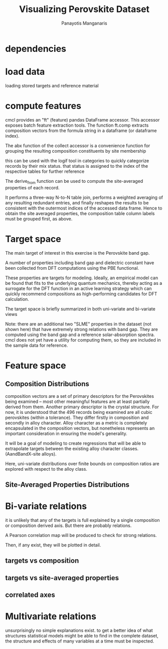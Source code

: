 #+TITLE: Visualizing Perovskite Dataset
#+AUTHOR: Panayotis Manganaris
#+EMAIL: pmangana@purdue.edu
#+PROPERTY: header-args :session aikit :kernel mrg :async yes :pandoc org
* dependencies
#+begin_src jupyter-python :exports results :results raw drawer
  # featurization
  import cmcl
  from cmcl import Categories
#+end_src
  
#+begin_src jupyter-python :exports results :results raw drawer
  # data tools
  import pandas as pd
  import numpy as np
  # preprocessing
  from sklearn.preprocessing import Normalizer, StandardScaler
  # visualization
  import matplotlib.pyplot as plt
  import seaborn as sns
#+end_src

* load data
loading stored targets and reference material
#+begin_src jupyter-python :exports results :results raw drawer
  my = pd.read_csv("./mannodi_data.csv").set_index(["index", "Formula", "sim_cell"])
  lookup = pd.read_csv("./constituent_properties.csv").set_index("Formula")
#+end_src
* compute features
cmcl provides an "ft" (feature) pandas DataFrame accessor. This
accessor exposes batch feature extraction tools. The function ft.comp
extracts composition vectors from the formula string in a dataframe
(or dataframe index).

The abx function of the collect accessor is a convenience function for
grouping the resulting composition constituents by site membership
#+begin_src jupyter-python :exports results :results raw drawer
  mc = my.ft.comp() # compute numerical compostion vectors from strings
  mc = mc.collect.abx() # convenient site groupings for perovskites data
#+end_src
this can be used with the logif tool in categories to quickly
categorize records by their mix status. that status is assigned to the
index of the respective tables for further reference
#+begin_src jupyter-python :exports results :results raw drawer
  mixlog = mc.groupby(level=0, axis=1).count()
  mix = mixlog.pipe(Categories.logif, condition=lambda x: x>1, default="pure", catstring="and")
  mc = mc.assign(mix=mix).set_index("mix", append=True)
  my = my.assign(mix=mix).set_index("mix", append=True)
#+end_src

The derive_from function can be used to compute the site-averaged
properties of each record.

It performs a three-way N-to-N table join, performs a weighted
averaging of any resulting redundant entries, and finally reshapes the
results to be consistent with the outermost indices of the accessed
data frame. Hence to obtain the site averaged properties, the
composition table column labels must be grouped first, as above.

#+begin_src jupyter-python :exports results :results raw drawer
  mp = mc.ft.derive_from(lookup, "element", "Formula")
#+end_src

* Target space
The main target of interest in this exercise is the Perovskite band
gap.

A number of properties including band gap and dielectric constant have
been collected from DFT computations using the PBE functional.

These properties are targets for modeling. Ideally, an empirical model
can be found that fits to the underlying quantum mechanics, thereby
acting as a surrogate for the DFT function in an active learning
strategy which can quickly recommend compositions as high-performing
candidates for DFT calculation.

The target space is briefly summarized in both uni-variate and bi-variate views

Note: there are an additional two "SLME" properties in the dataset
(not shown here) that have extremely strong relations with band
gap. They are computed using the band gap and a reference
solar-absorption spectra. cmcl does not yet have a utility for
computing them, so they are included in the sample data for reference.

#+begin_src jupyter-python :exports results :results raw drawer
  plt.style.use('dark_background')
  p = sns.pairplot(my.filter(regex=r"PBE|dielc").drop("PBE_dbg_eV", axis=1).assign(mix=mix), hue='mix')
  p.figure.show()
#+end_src

* Feature space
** Composition Distributions
composition vectors are a set of primary descriptors for the
Perovskites being examined -- most other meaningful features are at
least partially derived from them. Another primary descriptor is the
crystal structure. For now, it is understood that the 496 records
being examined are all cubic perovskites (within a tolerance). They
differ firstly in composition and secondly in alloy character. Alloy
character as a metric is completely encapsulated in the composition
vectors, but nonetheless represents an important consideration in
ensuring the model's generality.

It will be a goal of modeling to create regressions that will be able
to extrapolate targets between the existing alloy character classes.
(AandBandX-site alloys).

Here, uni-variate distributions over finite bounds on composition
ratios are explored with respect to the alloy class.

#+begin_src jupyter-python :exports results :results raw drawer
  nmc = pd.melt(
      pd.DataFrame(
          mc.fillna(0).pipe(Normalizer(norm="l1").fit_transform), #normalizing the data by each vector's manhattan length gives proportional quantities
          columns=mc.columns,
          index=mc.index).assign(mix=mix),
      id_vars="mix").replace(0, np.NaN).dropna() # eliminate the "zeros" (missing values) to focus on the meaningful data
#+end_src

#+begin_src jupyter-python :exports results :results raw drawer
  with sns.plotting_context("poster"):
      p = sns.catplot(x="value", col="element", data=nmc, col_wrap=5, kind="count", hue="mix",
                      col_order=["Ba", "Ge", "Cl", "Br", "I", "Sn", "Pb", "Cs", "FA", "MA", "Sr", "Ca", "Rb", "K"])
      (p.set_xticklabels(rotation=90))
#+end_src
** Site-Averaged Properties Distributions 
#+begin_src jupyter-python :exports results :results raw drawer
  dxr = pd.IndexSlice
  some_axes = mp.loc[:, dxr[:, mp.columns.get_level_values(1)[0:4]]] #change these level value slices to focus on different site axes or remove slicing to see all
  smp = pd.melt(
      pd.DataFrame(
          some_axes.pipe(StandardScaler().fit_transform), #Z transform scales dimensions so they are comparable
          columns=some_axes.columns,
          index=some_axes.index).assign(mix=mix),
      id_vars="mix").replace(0, np.NaN).dropna() # eliminate "zeros" (missing values) to focus on the meaningful data
#+end_src

#+begin_src jupyter-python :exports results :results raw drawer
  with sns.plotting_context("notebook"):
      p = sns.displot(x="value", col=smp.iloc[:,2], row="site", data=smp, kind="hist", hue="mix", multiple='stack')
#+end_src
* Bi-variate relations
it is unlikely that any of the targets is full explained by a single
composition or composition derived axis. But there are probably
relations.

A Pearson correlation map will be produced to check for strong
relations.

Then, if any exist, they will be plotted in detail.

** targets vs composition
#+begin_src jupyter-python :exports results :results raw drawer
  mc_v_targets = pd.concat([my, mc], axis=1).select_dtypes(np.number).fillna(0)
  pearson = pd.DataFrame(np.corrcoef(mc_v_targets, rowvar=False),
                         columns=mc_v_targets.columns,
                         index=mc_v_targets.columns)
  subset = pearson.filter(regex=r"PBE|dielc|SLME", axis=0).filter(regex=r"^(?!PBE|HSE|SLME|dielc|PV_FOM)")
  #first filter picks targets, second selects bases
  p = sns.heatmap(subset, vmax=1.0, vmin=-1.0, cmap="seismic")
  p.set_xticklabels(p.get_xticklabels(), rotation=45, horizontalalignment='right')
  p.figure.show()
#+end_src

** targets vs site-averaged properties
#+begin_src jupyter-python :exports results :results raw drawer
  mp_v_targets = pd.concat([my, mp], axis=1).select_dtypes(np.number).fillna(0)
  pearson = pd.DataFrame(np.corrcoef(mp_v_targets, rowvar=False),
                         columns=mp_v_targets.columns,
                         index=mp_v_targets.columns)
  subset = pearson.filter(regex=r"PBE|dielc|SLME", axis=0).filter(regex=r"^(?!PBE|HSE|SLME|dielc|PV_FOM)")
  #first filter picks targets, second selects bases
  p = sns.heatmap(subset, vmax=1.0, vmin=-1.0, cmap="seismic")
  p.set_xticklabels(p.get_xticklabels(), rotation=45, horizontalalignment='right')
  p.figure.show()
#+end_src

** correlated axes
* Multivariate relations
unsurprisingly no simple explanations exist. to get a better idea of
what structures statistical models might be able to find in the
complete dataset, the structure and effects of many variables at a
time must be inspected.
